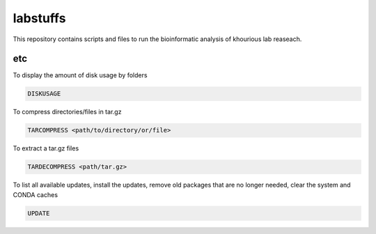 labstuffs
=========

This repository contains scripts and files to run the bioinformatic analysis of khourious lab reaseach.

===
etc
===

To display the amount of disk usage by folders

.. code:: bash

    DISKUSAGE


To compress directories/files in tar.gz

.. code:: bash


    TARCOMPRESS <path/to/directory/or/file>


To extract a tar.gz files

.. code:: bash

    TARDECOMPRESS <path/tar.gz>


To list all available updates, install the updates, remove old packages that are no longer needed, clear the system and CONDA caches

.. code:: bash

    UPDATE
